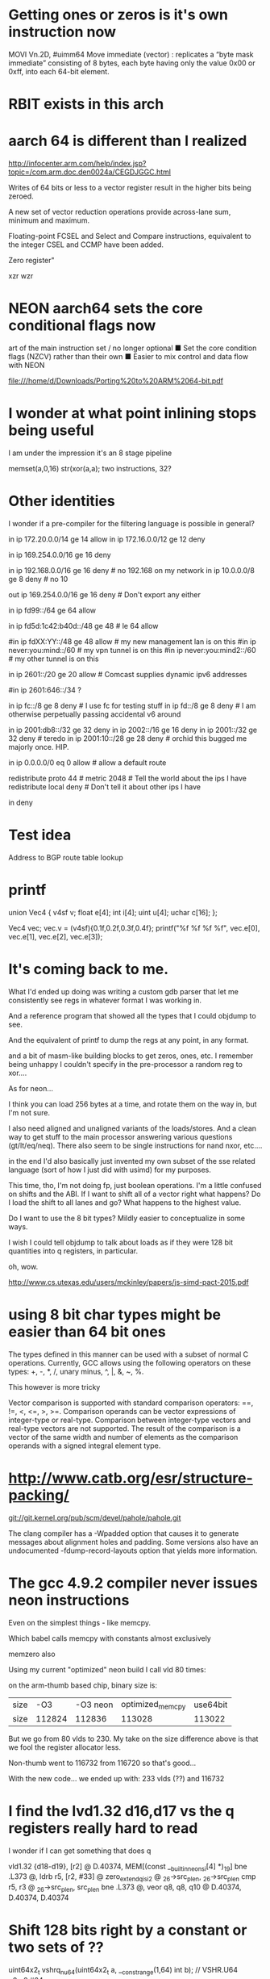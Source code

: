 * Getting ones or zeros is it's own instruction now

MOVI Vn.2D, #uimm64
Move immediate (vector) : replicates a “byte mask immediate” consisting of 8 bytes, each byte having only
the value 0x00 or 0xff, into each 64-bit element. 

* RBIT exists in this arch

* aarch 64 is different than I realized

http://infocenter.arm.com/help/index.jsp?topic=/com.arm.doc.den0024a/CEGDJGGC.html

Writes of 64 bits or less to a vector register result in the higher bits being zeroed.

A new set of vector reduction operations provide across-lane sum, minimum and maximum.

Floating-point FCSEL and Select and Compare instructions, equivalent to the integer CSEL and CCMP have been added.

Zero register"


xzr wzr

* NEON aarch64 sets the core conditional flags now

art of the main instruction set / no longer optional
■ Set the core condition flags (NZCV) rather than their own
■ Easier to mix control and data flow with NEON


file:///home/d/Downloads/Porting%20to%20ARM%2064-bit.pdf

* I wonder at what point inlining stops being useful

I am under the impression it's an 8 stage pipeline

memset(a,0,16) str(xor(a,a); two instructions, 32? 

* Other identities

I wonder if a pre-compiler for the filtering language is possible
in general?

# More aggressive filtering ideas as a baseline for the campus network
# I have long been filtering out hip, and me doing stress experiments
# on fc::/8 fill me with terror if something accidentally escapes.

# IPv4 Section

# My network is on 20-23

in ip 172.20.0.0/14 ge 14 allow
in ip 172.16.0.0/12 ge 12 deny

# ignore self assigned ips - I get these from boxes that didn't quite
# get their wifi up in time, or after a crash somewhere else

in ip 169.254.0.0/16 ge 16 deny

# No other rfc19xx addresses allowed

in ip 192.168.0.0/16 ge 16 deny # no 192.168 on my network
in ip 10.0.0.0/8 ge 8 deny # no 10

out ip 169.254.0.0/16 ge 16 deny # Don't export any either
# FIXME - can be more aggressive about not exporting them.

# IPv6 section

# my management lan is on this
in ip fd99::/64 ge 64 allow

# My internal ULAs - le 64 is accepted syntax but didn't work
#
in ip fd5d:1c42:b40d::/48 ge 48 # le 64 allow

# in ip fd5d:1c42:b40d:fffc:/62 ge 64 allow # My internal meshy networks
# in ip fd5d:1c42:b40d:fffa:/64 ge 64 allow # internal anycast dns

#in ip fdXX:YY::/48 ge 48 allow  # my new management lan is on this
#in ip never:you:mind::/60 # my vpn tunnel is on this
#in ip never:you:mind2::/60 # my other tunnel is on this

in ip 2601::/20 ge 20 allow     # Comcast supplies dynamic ipv6 addresses
                  # And I never know what they will hand me
                  # next. I get 56, 60s, 64s
                  # Presently the patter is 2601:646:
#in ip 2601:646::/34 ?

in ip fc::/8 ge 8 deny # I use fc for testing stuff
in ip fd::/8 ge 8 deny # I am otherwise perpetually passing accidental v6 around

# Block invalid ipv6 routes

in ip 2001:db8::/32 ge 32 deny
in ip 2002::/16 ge 16 deny
in ip 2001::/32 ge 32 deny # teredo
in ip 2001:10::/28 ge 28 deny # orchid this bugged me majorly once. HIP.
# in ip ff00::/8 ge 8 deny # just because

# Two VPNS - well these were originally 6to4 hurricane tunnels

# Virtual machines
# (Need to put up the risc-v box somewhere)

# Source specific default routes allowed
# src-prefix ::0/

# Never allow a non-vpn address to talk to a vpn address

# Do allow consistent tunneling

# Special stuff (vpn edges)

# Self section

in ip 0.0.0.0/0 eq 0 allow # allow a default route

# allow src-specific default routes only
# FIXME
# Fixme export these for RA as regular routes

# I now inject the "right" addresses from address assignement and lede
# via the new proto facility

redistribute proto 44 #  metric 2048 # Tell the world about the ips I have
redistribute local deny # Don't tell it about other ips I have

# Don't allow in any other addresses to the real world
# Don't allow spoofing 75.75.75.75 etc
# Rely on default routes to get to the real world.
# This minimizes the damage a rogue router announcing a default route to
# the area around it

in deny

* Test idea

Address to BGP route table lookup

* printf

union Vec4 {
    v4sf v;
    float e[4];
    int i[4];
    uint u[4];
    uchar c[16];
};

Vec4 vec;
vec.v = (v4sf){0.1f,0.2f,0.3f,0.4f};
printf("%f %f %f %f\n", vec.e[0], vec.e[1], vec.e[2], vec.e[3]);

* It's coming back to me.

What I'd ended up doing was writing a custom gdb parser that let me 
consistently see regs in whatever format I was working in.

And a reference program that showed all the types that I could objdump
to see. 

And the equivalent of printf to dump the regs at any point, in any format.

and a bit of masm-like building blocks to get zeros, ones, etc. I remember
being unhappy I couldn't specify in the pre-processor a random reg to 
xor....

As for neon...

I think you can load 256 bytes at a time, and rotate them on the way in,
but I'm not sure.

I also need aligned and unaligned variants of the loads/stores. And 
a clean way to get stuff to the main processor answering various questions
(gt/lt/eq/neq). There also seem to be single instructions for nand nxor,
etc....

in the end I'd also basically just invented my own subset of the 
sse related language (sort of how I just did with usimd) for my purposes. 

This time, tho, I'm not doing fp, just boolean operations. I'm a little confused
on shifts and the ABI. If I want to shift all of a vector right what happens?
Do I load the shift to all lanes and go? What happens to the highest value.

Do I want to use the 8 bit types? Mildly easier to conceptualize in some ways.

I wish I could tell objdump to talk about loads as if they were 128 bit
quantities into q registers, in particular.

oh, wow.

http://www.cs.utexas.edu/users/mckinley/papers/js-simd-pact-2015.pdf

* using 8 bit char types might be easier than 64 bit ones

The types defined in this manner can be used with a subset of normal C operations. Currently, GCC allows using the following operators on these types: +, -, *, /, unary minus, ^, |, &, ~, %.


This however is more tricky

Vector comparison is supported with standard comparison operators: ==, !=, <, <=, >, >=. Comparison operands can be vector expressions of integer-type or real-type. Comparison between integer-type vectors and real-type vectors are not supported. The result of the comparison is a vector of the same width and number of elements as the comparison operands with a signed integral element type.



* http://www.catb.org/esr/structure-packing/


git://git.kernel.org/pub/scm/devel/pahole/pahole.git

The clang compiler has a -Wpadded option that causes it to generate messages about alignment holes and padding. Some versions also have an undocumented -fdump-record-layouts option that yields more information.


* The gcc 4.9.2 compiler never issues neon instructions

Even on the simplest things - like memcpy.

Which babel calls memcpy with constants almost exclusively

memzero also

Using my current "optimized" neon build I call vld 80 times:

on the arm-thumb based chip, binary size is:

|size|-O3|-O3 neon|optimized_memcpy|use64bit
|size|112824|112836|113028|113022|

But we go from 80 vlds to 230. My take on the size difference above
is that we fool the register allocator less.

Non-thumb went to 116732 from 116720 so that's good...

With the new code... we ended up with: 233 vlds (??) and 116732

* I find the lvd1.32 d16,d17 vs the q registers really hard to read

I wonder if I can get something that does q

        vld1.32 {d18-d19}, [r2] @ D.40374, MEM[(const __builtin_neon_si[4] *)_19]
        bne     .L373   @,
        ldrb    r5, [r2, #33]   @ zero_extendqisi2      @ _26->src_plen, _26->src_plen
        cmp     r5, r3  @ _26->src_plen, src_plen
        bne     .L373   @,
        veor    q8, q8, q10     @ D.40374, D.40374, D.40374

* Shift 128 bits right by a constant or two sets of ??

uint64x2_t vshrq_n_u64(uint64x2_t a, __constrange(1,64) int b); // VSHR.U64 q0,q0,#64

Left

uint64x2_t vshlq_n_u64(uint64x2_t a, __constrange(0,63) int b); // VSHL.I64 q0,q0,#0

Of course one of the cool things about this is you can shift
by any qty and any subdivisions left or right 

uint8x16_t vshlq_n_u8(uint8x16_t a, __constrange(0,7) int b);   // VSHL.I8 q0,q0,#0 

* Vector narrowing shift right by constant

int8x8_t   vshrn_n_s16(int16x8_t a, __constrange(1,8) int b);   // VSHRN.I16 d0,q0,#8 
int16x4_t  vshrn_n_s32(int32x4_t a, __constrange(1,16) int b);  // VSHRN.I32 d0,q0,#16
int32x2_t  vshrn_n_s64(int64x2_t a, __constrange(1,32) int b);  // VSHRN.I64 d0,q0,#32
uint8x8_t  vshrn_n_u16(uint16x8_t a, __constrange(1,8) int b);  // VSHRN.I16 d0,q0,#8 
uint16x4_t vshrn_n_u32(uint32x4_t a, __constrange(1,16) int b); // VSHRN.I32 d0,q0,#16
uint32x2_t vshrn_n_u64(uint64x2_t a, __constrange(1,32) int b); // VSHRN.I64 d0,q0,#32 

* The saturating shifts look interesting.

* Then there are lanes. You can't get there

uint8x16_t  vld1q_lane_u8(__transfersize(1) uint8_t const * ptr, uint8x16_t vec,
              __constrange(0,15) int lane);                   // VLD1.8 {d0[0]}, [r0]

uint64x2_t  vld1q_lane_u64(__transfersize(1) uint64_t const * ptr, uint64x2_t vec, 
              __constrange(0,1) int lane);                    // VLD1.64 {d0}, [r0]

* shift

uint64x2_t vshlq_u64(uint64x2_t a, int64x2_t b);  // VSHL.U64 q0,q0,q0

So what I basically want to do is load a plen into the bottommost part of something

create a mask

xor(a,a); zeros
not(xor(a,a)) ones



store

* C11 has generics now that might make for less headaches

get_ones() { return vmovq_n_u8 (255) ; } // probabl not(xor(a,a)) faster

uint8x16_t  vmovq_n_u8(uint8_t value);     // VDUP.8 q0,r0 


* Another way to load ones

uint8x16_t  vmovq_n_u8(uint8_t value);     // VDUP.8 q0,r0 

* Big to little endian bit conversion

uint32x4_t   vrev64q_u32(uint32x4_t vec);  // VREV64.32 q0,q0

uint8x16_t   vrev64q_u8(uint8x16_t vec);   // VREV64.8 q0,q0 

* Cool - Popcount capability here


uint8x8_t  vcnt_u8(uint8x8_t a);    // VCNT.8 d0,d0
int8x8_t   vcnt_s8(int8x8_t a);     // VCNT.8 d0,d0
poly8x8_t  vcnt_p8(poly8x8_t a);    // VCNT.8 d0,d0
uint8x16_t vcntq_u8(uint8x16_t a);  // VCNT.8 q0,q0
int8x16_t  vcntq_s8(int8x16_t a);   // VCNT.8 q0,q0
poly8x16_t vcntq_p8(poly8x16_t a);  // VCNT.8 q0,q0

* Bitwise NOT. Grump.

Despite all the strong typechecking here, there is no
uint64x2 version. and it decodes down to the same instruction.

uint32x4_t vmvnq_u32(uint32x4_t a);  // VMVN q0,q0

* Bit Clear - not sure what it does

* Bitwise OR complement

* Casting shit sucks

Syntax
vreinterpret{q}_dsttype_srctype
Where:
q
Specifies that the conversion operates on 128-bit vectors. If it is not present, the conversion operates on 64-bit vectors.
dsttype
Represents the type to convert to.
srctype
Represents the type being converted.
Examples
The following intrinsic reinterprets a vector of four signed 16-bit integers as a vector of four unsigned integers:
uint16x4_t vreinterpret_u16_s16(int16x4_t a);
The following intrinsic reinterprets a vector of four 32-bit floating point values integers as a vector of four signed integers.
int8x16_t vreinterpretq_s8_f32(float32x4_t a);

* 

VMRS
VMSR
Use the named register variable __asm("fpscr") to access the Floating-Point Status and Control Register (FPSCR). Using the named register variable causes the compiler to emit VMRS/VMSR instructions as required.

Go looking for these being called

VPOP
VPUSH

* I'm not confident I got this right elsewhere

uint64_t  vgetq_lane_u64(uint64x2_t vec, __constrange(0,1) int lane);

* Set a single lane from a literal

int32x4_t   vsetq_lane_s32(int32_t value, int32x4_t vec,  
              __constrange(0,3) int lane);                    // VMOV.32 d0[0],r0

so, for example, to construct a v4mapped prefix

load zeros via xor...

(or does the trailing thing need to be ones)

neon_v4prefix = vsetq_lane_s32(hben(0xffff),xor(a,a),1)

neon_v4_mask = (0xffff,0xffff,0xffff,0xffff,0xffff,0xffff,0xffff,0xffff,0,0)

to compare it

xor(and(cprefix,neon_v4mask),neon_v4prefix)

* Let's go back to the original bit

!v6mapped(p1) && !v6mapped(p2);

a = xor(and(p1,neon_v4mask),neon_v4prefix)
b = xor(and(p2,neon_v4mask),neon_v4prefix)
t = or(a,b)

> 96
> 96

* Need to replace memcmp

But most of the time they won't be equal and we
need to find out how they are not.

Greater than/less than 

xor the two together
 eq == 0 
 otherwise, a mess
 reverse each on 8 bit qtys (before or after?)
 ffs bit in both or is it fls?
 and get out all the bits you don't care about in both
 somehow get it back into 8 bits?
 0 = 0 
 shift right to make it signed (and -2? or -1)
 get the lane you were dealing with
 signed bit = shifted 11 - -1? 
 signed bit = 10 shifted = 1
 
* Are we done yet?
  No, we can lift most of this horrific bit of bit twiddling out of the inner
  loop also for the static comparison



* NEON dual issue

The NEON engine has limited dual issue capabilities. A load/store, permute, MCR, or MRC type instruction can be dual issued with a NEON data-processing instruction. A load/store, permute, MCR, or MRC executes in the NEON load/store permute pipeline. A NEON data-processing instruction executes in the NEON integer ALU, Shift, MAC, floating-point add or multiply pipelines. This is the only dual issue pairing permitted.
There are also similar restrictions to the ARM integer pipeline in terms of dual issue pairing with multi-cycle instructions. The NEON engine can potentially dual issue on both the first and last cycle of a multi-cycle instruction, but not on any of the intermediate cycles.

** Checkme - are we writing zeros or the v6 prefix

** Checkme - the arm can have up to 8(?) prefetch operations outstanding

	5 is the defuault for aarch64 - 8 allowed.
	The A7 supports 3 - 3 is the default

** Not clear what builtin_prefech maps to in arm

	The A9 has a single bit for L1 prefetch enable
	and A single bit for L2 prefetch hint enable

** Fascinating extra options

http://stackoverflow.com/questions/16032202/how-to-use-pld-instruction-in-arm
This is eanbled on -O3

 __attribute__((optimize("prefetch-loop-arrays")))

The value of addr is the address of the memory to prefetch. There are two optional arguments, rw and locality. The value of rw is a compile-time constant one or zero; one means that the prefetch is preparing for a write to the memory address and zero, the default, means that the prefetch is preparing for a read. The value locality must be a compile-time constant integer between zero and three. A value of zero means that the data has no temporal locality, so it need not be left in the cache after the access. A value of three means that the data has a high degree of temporal locality and should be left in all levels of cache possible. Values of one and two mean, respectively, a low or moderate degree of temporal locality. The default is three.

     for (i = 0; i < n; i++)
       {
         a[i] = a[i] + b[i];
         __builtin_prefetch (&a[i+j], 1, 1);
         __builtin_prefetch (&b[i+j], 0, 1);
         /* ... */
       }
Data prefetch does not generate faults if addr is invalid, but the address expression itself must be valid. For example, a prefetch of p->next will not fault if p->next is not a valid address, but evaluation will fault if p is not a valid address.

If the target does not support data prefetch, the address expression is evaluated if it includes side effects but no other code is generated and GCC does not issue a warning.

** This had some *GREAT* info on perf and also optimized a binary

http://stackoverflow.com/questions/7327994/prefetching-examples

 $ gcc c-binarysearch.c -DDO_PREFETCH -o with-prefetch -std=c11 -O3
 $ gcc c-binarysearch.c -o no-prefetch -std=c11 -O3

 $ perf stat -e L1-dcache-load-misses,L1-dcache-loads ./with-prefetch 

  Performance counter stats for './with-prefetch':

    356,675,702      L1-dcache-load-misses     #   41.39% of all L1-dcache hits  
   861,807,382      L1-dcache-loads                                             

   8.787467487 seconds time elapsed

 $ perf stat -e L1-dcache-load-misses,L1-dcache-loads ./no-prefetch 

 Performance counter stats for './no-prefetch':

   382,423,177      L1-dcache-load-misses     #   97.36% of all L1-dcache hits  
   392,799,791      L1-dcache-loads                                             

  11.376439030 seconds time elapsed


** Finally, ARMs NEON also offers VCLS (Vector Count Leading Sign Bits), which (quoting from the documentation) “counts the number of consecutive bits following the topmost bit, that are the same as the topmost bit”. Well, we can do that on all architectures I mentioned as well, using only ingredients we already have: arm_cls(x) = x86_lzcnt(x ^ (x >> 1)) - 1 (the shift here is an arithmetic shift). The expression y = x ^ (x >> 1) gives a value that has bit n set if and only if bits n and n + 1 of x are the same. By induction, the number of leading zeros in y is thus exactly the number of leading bits in x that match the sign bit. This count includes the topmost (sign) bit, so it’s always at least 1, and the instruction definition I just quoted requires us to return the number of bits following the topmost bit that match it. So we subtract 1 to get the right result. Since we can do a fast leading zero count on all quoted platforms, we’re good.



For mask

http://stackoverflow.com/questions/23633481/optimizing-mask-function-with-arm-simd-instructions
	
I would probably do it like this. I've included 4x loop unrolling. Preloading the cache is always a good idea and can speed things up another 25%. Since there's not much processing going on (it's mostly spending time loading and storing), it's best to load lots of registers, then process them as it gives time for the data to actually load. It assumes the data is an even multiple of 16 elements.

void fmask(unsigned int x, unsigned int y, uint32_t *s, uint32_t *m)
{                             
  unsigned int ixy;
  uint32x4_t srcA,srcB,srcC,srcD;
  uint32x4_t maskA,maskB,maskC,maskD;

  ixy = xsize * ysize;
  ixy /= 16; // process 16 at a time
  while (ixy--)
  {
    __builtin_prefetch(&s[64]); // preload the cache
    __builtin_prefetch(&m[64]);
    srcA = vld1q_u32(&s[0]);
    maskA = vld1q_u32(&m[0]);
    srcB = vld1q_u32(&s[4]);
    maskB = vld1q_u32(&m[4]);
    srcC = vld1q_u32(&s[8]);
    maskC = vld1q_u32(&m[8]);
    srcD = vld1q_u32(&s[12]);
    maskD = vld1q_u32(&m[12]);
    srcA = vandq_u32(srcA, maskA); 
    srcB = vandq_u32(srcB, maskB); 
    srcC = vandq_u32(srcC, maskC); 
    srcD = vandq_u32(srcD, maskD);
    vst1q_u32(&s[0], srcA);
    vst1q_u32(&s[4], srcB);
    vst1q_u32(&s[8], srcC);
    vst1q_u32(&s[12], srcD);
    s += 16;
    m += 16;
  }
}
